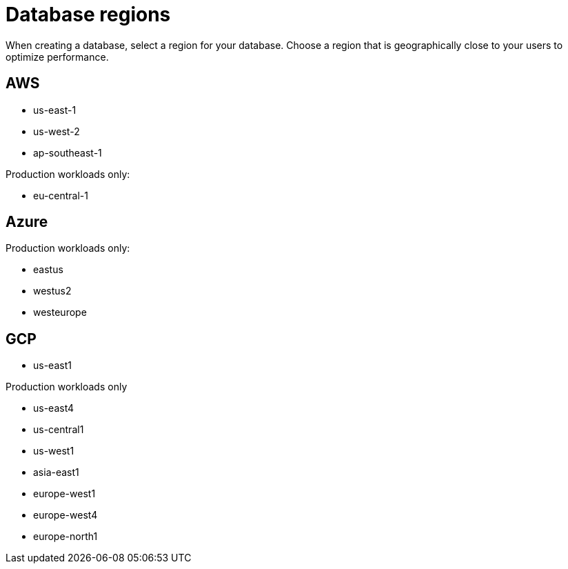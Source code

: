 = Database regions
:slug: database-regions

When creating a database, select a region for your database. Choose a region that is geographically close to your users to optimize performance.

== AWS
* us-east-1
* us-west-2
* ap-southeast-1

Production workloads only:

* eu-central-1

== Azure
Production workloads only:

* eastus
* westus2
* westeurope

== GCP
* us-east1

Production workloads only

* us-east4
* us-central1
* us-west1
* asia-east1
* europe-west1
* europe-west4
* europe-north1

////
Premium regions for Production Workloads with Dedicated Resources:

* australia-southeast1
* asia-east2 (Hong Kong)
* na-northeast
////
